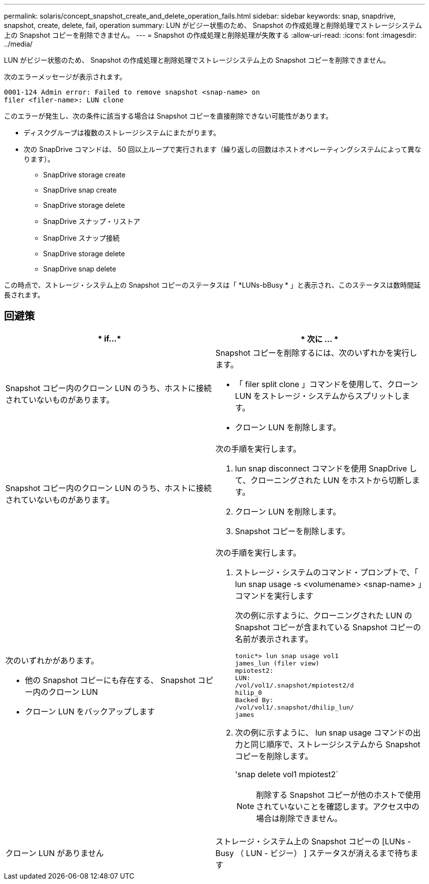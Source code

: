 ---
permalink: solaris/concept_snapshot_create_and_delete_operation_fails.html 
sidebar: sidebar 
keywords: snap, snapdrive, snapshot, create, delete, fail, operation 
summary: LUN がビジー状態のため、 Snapshot の作成処理と削除処理でストレージシステム上の Snapshot コピーを削除できません。 
---
= Snapshot の作成処理と削除処理が失敗する
:allow-uri-read: 
:icons: font
:imagesdir: ../media/


[role="lead"]
LUN がビジー状態のため、 Snapshot の作成処理と削除処理でストレージシステム上の Snapshot コピーを削除できません。

次のエラーメッセージが表示されます。

[listing]
----
0001-124 Admin error: Failed to remove snapshot <snap-name> on
filer <filer-name>: LUN clone
----
このエラーが発生し、次の条件に該当する場合は Snapshot コピーを直接削除できない可能性があります。

* ディスクグループは複数のストレージシステムにまたがります。
* 次の SnapDrive コマンドは、 50 回以上ループで実行されます（繰り返しの回数はホストオペレーティングシステムによって異なります）。
+
** SnapDrive storage create
** SnapDrive snap create
** SnapDrive storage delete
** SnapDrive スナップ・リストア
** SnapDrive スナップ接続
** SnapDrive storage delete
** SnapDrive snap delete




この時点で、ストレージ・システム上の Snapshot コピーのステータスは「 *LUNs-bBusy * 」と表示され、このステータスは数時間延長されます。



== 回避策

|===
| * if...* | * 次に ... * 


 a| 
Snapshot コピー内のクローン LUN のうち、ホストに接続されていないものがあります。
 a| 
Snapshot コピーを削除するには、次のいずれかを実行します。

* 「 filer split clone 」コマンドを使用して、クローン LUN をストレージ・システムからスプリットします。
* クローン LUN を削除します。




 a| 
Snapshot コピー内のクローン LUN のうち、ホストに接続されていないものがあります。
 a| 
次の手順を実行します。

. lun snap disconnect コマンドを使用 SnapDrive して、クローニングされた LUN をホストから切断します。
. クローン LUN を削除します。
. Snapshot コピーを削除します。




 a| 
次のいずれかがあります。

* 他の Snapshot コピーにも存在する、 Snapshot コピー内のクローン LUN
* クローン LUN をバックアップします

 a| 
次の手順を実行します。

. ストレージ・システムのコマンド・プロンプトで、「 lun snap usage -s <volumename> <snap-name> 」コマンドを実行します
+
次の例に示すように、クローニングされた LUN の Snapshot コピーが含まれている Snapshot コピーの名前が表示されます。

+
[listing]
----
tonic*> lun snap usage vol1
james_lun (filer view)
mpiotest2:
LUN:
/vol/vol1/.snapshot/mpiotest2/d
hilip_0
Backed By:
/vol/vol1/.snapshot/dhilip_lun/
james
----
. 次の例に示すように、 lun snap usage コマンドの出力と同じ順序で、ストレージシステムから Snapshot コピーを削除します。
+
'snap delete vol1 mpiotest2`

+

NOTE: 削除する Snapshot コピーが他のホストで使用されていないことを確認します。アクセス中の場合は削除できません。





 a| 
クローン LUN がありません
 a| 
ストレージ・システム上の Snapshot コピーの [LUNs - Busy （ LUN - ビジー） ] ステータスが消えるまで待ちます

|===